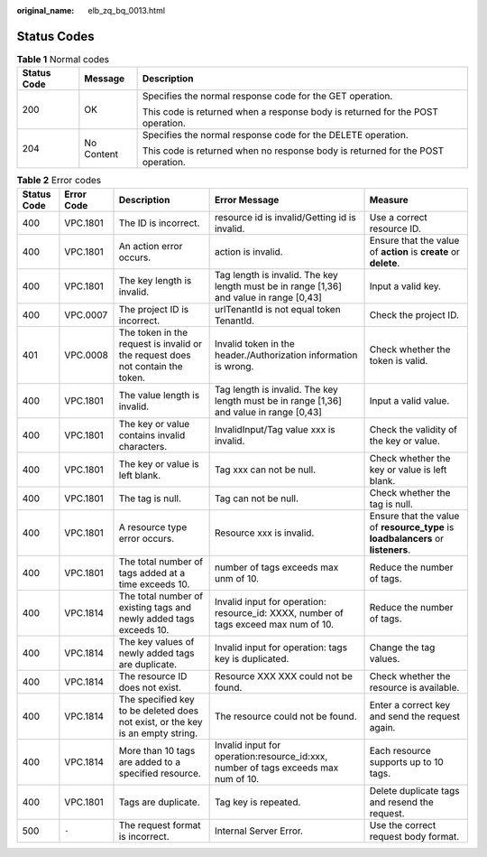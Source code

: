 :original_name: elb_zq_bq_0013.html

.. _elb_zq_bq_0013:

Status Codes
============

.. table:: **Table 1** Normal codes

   +-----------------------+-----------------------+---------------------------------------------------------------------------------+
   | Status Code           | Message               | Description                                                                     |
   +=======================+=======================+=================================================================================+
   | 200                   | OK                    | Specifies the normal response code for the GET operation.                       |
   |                       |                       |                                                                                 |
   |                       |                       | This code is returned when a response body is returned for the POST operation.  |
   +-----------------------+-----------------------+---------------------------------------------------------------------------------+
   | 204                   | No Content            | Specifies the normal response code for the DELETE operation.                    |
   |                       |                       |                                                                                 |
   |                       |                       | This code is returned when no response body is returned for the POST operation. |
   +-----------------------+-----------------------+---------------------------------------------------------------------------------+

.. table:: **Table 2** Error codes

   +-------------+------------+--------------------------------------------------------------------------------+-----------------------------------------------------------------------------------------+-----------------------------------------------------------------------------------+
   | Status Code | Error Code | Description                                                                    | Error Message                                                                           | Measure                                                                           |
   +=============+============+================================================================================+=========================================================================================+===================================================================================+
   | 400         | VPC.1801   | The ID is incorrect.                                                           | resource id is invalid/Getting id is invalid.                                           | Use a correct resource ID.                                                        |
   +-------------+------------+--------------------------------------------------------------------------------+-----------------------------------------------------------------------------------------+-----------------------------------------------------------------------------------+
   | 400         | VPC.1801   | An action error occurs.                                                        | action is invalid.                                                                      | Ensure that the value of **action** is **create** or **delete**.                  |
   +-------------+------------+--------------------------------------------------------------------------------+-----------------------------------------------------------------------------------------+-----------------------------------------------------------------------------------+
   | 400         | VPC.1801   | The key length is invalid.                                                     | Tag length is invalid. The key length must be in range [1,36] and value in range [0,43] | Input a valid key.                                                                |
   +-------------+------------+--------------------------------------------------------------------------------+-----------------------------------------------------------------------------------------+-----------------------------------------------------------------------------------+
   | 400         | VPC.0007   | The project ID is incorrect.                                                   | urlTenantId is not equal token TenantId.                                                | Check the project ID.                                                             |
   +-------------+------------+--------------------------------------------------------------------------------+-----------------------------------------------------------------------------------------+-----------------------------------------------------------------------------------+
   | 401         | VPC.0008   | The token in the request is invalid or the request does not contain the token. | Invalid token in the header./Authorization information is wrong.                        | Check whether the token is valid.                                                 |
   +-------------+------------+--------------------------------------------------------------------------------+-----------------------------------------------------------------------------------------+-----------------------------------------------------------------------------------+
   | 400         | VPC.1801   | The value length is invalid.                                                   | Tag length is invalid. The key length must be in range [1,36] and value in range [0,43] | Input a valid value.                                                              |
   +-------------+------------+--------------------------------------------------------------------------------+-----------------------------------------------------------------------------------------+-----------------------------------------------------------------------------------+
   | 400         | VPC.1801   | The key or value contains invalid characters.                                  | InvalidInput/Tag value xxx is invalid.                                                  | Check the validity of the key or value.                                           |
   +-------------+------------+--------------------------------------------------------------------------------+-----------------------------------------------------------------------------------------+-----------------------------------------------------------------------------------+
   | 400         | VPC.1801   | The key or value is left blank.                                                | Tag xxx can not be null.                                                                | Check whether the key or value is left blank.                                     |
   +-------------+------------+--------------------------------------------------------------------------------+-----------------------------------------------------------------------------------------+-----------------------------------------------------------------------------------+
   | 400         | VPC.1801   | The tag is null.                                                               | Tag can not be null.                                                                    | Check whether the tag is null.                                                    |
   +-------------+------------+--------------------------------------------------------------------------------+-----------------------------------------------------------------------------------------+-----------------------------------------------------------------------------------+
   | 400         | VPC.1801   | A resource type error occurs.                                                  | Resource xxx is invalid.                                                                | Ensure that the value of **resource_type** is **loadbalancers** or **listeners**. |
   +-------------+------------+--------------------------------------------------------------------------------+-----------------------------------------------------------------------------------------+-----------------------------------------------------------------------------------+
   | 400         | VPC.1801   | The total number of tags added at a time exceeds 10.                           | number of tags exceeds max unm of 10.                                                   | Reduce the number of tags.                                                        |
   +-------------+------------+--------------------------------------------------------------------------------+-----------------------------------------------------------------------------------------+-----------------------------------------------------------------------------------+
   | 400         | VPC.1814   | The total number of existing tags and newly added tags exceeds 10.             | Invalid input for operation: resource_id: XXXX, number of tags exceed max num of 10.    | Reduce the number of tags.                                                        |
   +-------------+------------+--------------------------------------------------------------------------------+-----------------------------------------------------------------------------------------+-----------------------------------------------------------------------------------+
   | 400         | VPC.1814   | The key values of newly added tags are duplicate.                              | Invalid input for operation: tags key is duplicated.                                    | Change the tag values.                                                            |
   +-------------+------------+--------------------------------------------------------------------------------+-----------------------------------------------------------------------------------------+-----------------------------------------------------------------------------------+
   | 400         | VPC.1814   | The resource ID does not exist.                                                | Resource XXX XXX could not be found.                                                    | Check whether the resource is available.                                          |
   +-------------+------------+--------------------------------------------------------------------------------+-----------------------------------------------------------------------------------------+-----------------------------------------------------------------------------------+
   | 400         | VPC.1814   | The specified key to be deleted does not exist, or the key is an empty string. | The resource could not be found.                                                        | Enter a correct key and send the request again.                                   |
   +-------------+------------+--------------------------------------------------------------------------------+-----------------------------------------------------------------------------------------+-----------------------------------------------------------------------------------+
   | 400         | VPC.1814   | More than 10 tags are added to a specified resource.                           | Invalid input for operation:resource_id:xxx, number of tags exceeds max num of 10.      | Each resource supports up to 10 tags.                                             |
   +-------------+------------+--------------------------------------------------------------------------------+-----------------------------------------------------------------------------------------+-----------------------------------------------------------------------------------+
   | 400         | VPC.1801   | Tags are duplicate.                                                            | Tag key is repeated.                                                                    | Delete duplicate tags and resend the request.                                     |
   +-------------+------------+--------------------------------------------------------------------------------+-----------------------------------------------------------------------------------------+-----------------------------------------------------------------------------------+
   | 500         | ``-``      | The request format is incorrect.                                               | Internal Server Error.                                                                  | Use the correct request body format.                                              |
   +-------------+------------+--------------------------------------------------------------------------------+-----------------------------------------------------------------------------------------+-----------------------------------------------------------------------------------+
